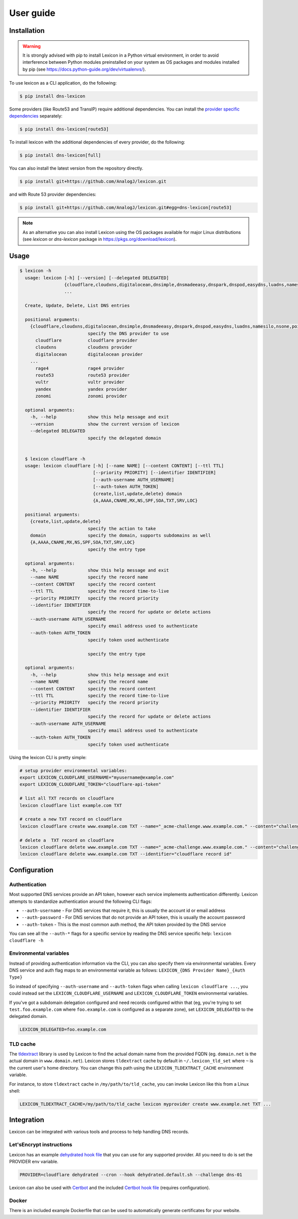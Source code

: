 ==========
User guide
==========

Installation
============

.. warning::

    It is strongly advised with pip to install Lexicon in a Python virtual environment,
    in order to avoid interference between Python modules preinstalled on your system as
    OS packages and modules installed by pip (see https://docs.python-guide.org/dev/virtualenvs/).

To use lexicon as a CLI application, do the following:

.. code-block:: bash

    $ pip install dns-lexicon

Some providers (like Route53 and TransIP) require additional dependencies. You can install
the `provider specific dependencies`_ separately:

.. _provider specific dependencies: https://github.com/AnalogJ/lexicon/blob/master/setup.py#L34-L44

.. code-block:: bash

    $ pip install dns-lexicon[route53]

To install lexicon with the additional dependencies of every provider, do the following:

.. code-block:: bash

    $ pip install dns-lexicon[full]

You can also install the latest version from the repository directly.

.. code-block:: bash

    $ pip install git+https://github.com/AnalogJ/lexicon.git

and with Route 53 provider dependencies:

.. code-block:: bash

    $ pip install git+https://github.com/AnalogJ/lexicon.git#egg=dns-lexicon[route53]

.. note::

    As an alternative you can also install Lexicon using the OS packages available for major
    Linux distributions (see `lexicon` or `dns-lexicon` package in https://pkgs.org/download/lexicon).

Usage
=====

.. code-block:: bash

    $ lexicon -h
      usage: lexicon [-h] [--version] [--delegated DELEGATED]
                     {cloudflare,cloudxns,digitalocean,dnsimple,dnsmadeeasy,dnspark,dnspod,easydns,luadns,namesilo,nsone,pointhq,rage4,route53,vultr,yandex,zonomi}
                     ...

      Create, Update, Delete, List DNS entries

      positional arguments:
        {cloudflare,cloudxns,digitalocean,dnsimple,dnsmadeeasy,dnspark,dnspod,easydns,luadns,namesilo,nsone,pointhq,rage4,route53,vultr,yandex,zonomi}
                              specify the DNS provider to use
          cloudflare          cloudflare provider
          cloudxns            cloudxns provider
          digitalocean        digitalocean provider
        ...
          rage4               rage4 provider
          route53             route53 provider
          vultr               vultr provider
          yandex              yandex provider
          zonomi              zonomi provider

      optional arguments:
        -h, --help            show this help message and exit
        --version             show the current version of lexicon
        --delegated DELEGATED
                              specify the delegated domain


      $ lexicon cloudflare -h
      usage: lexicon cloudflare [-h] [--name NAME] [--content CONTENT] [--ttl TTL]
                                [--priority PRIORITY] [--identifier IDENTIFIER]
                                [--auth-username AUTH_USERNAME]
                                [--auth-token AUTH_TOKEN]
                                {create,list,update,delete} domain
                                {A,AAAA,CNAME,MX,NS,SPF,SOA,TXT,SRV,LOC}

      positional arguments:
        {create,list,update,delete}
                              specify the action to take
        domain                specify the domain, supports subdomains as well
        {A,AAAA,CNAME,MX,NS,SPF,SOA,TXT,SRV,LOC}
                              specify the entry type

      optional arguments:
        -h, --help            show this help message and exit
        --name NAME           specify the record name
        --content CONTENT     specify the record content
        --ttl TTL             specify the record time-to-live
        --priority PRIORITY   specify the record priority
        --identifier IDENTIFIER
                              specify the record for update or delete actions
        --auth-username AUTH_USERNAME
                              specify email address used to authenticate
        --auth-token AUTH_TOKEN
                              specify token used authenticate

                              specify the entry type

      optional arguments:
        -h, --help            show this help message and exit
        --name NAME           specify the record name
        --content CONTENT     specify the record content
        --ttl TTL             specify the record time-to-live
        --priority PRIORITY   specify the record priority
        --identifier IDENTIFIER
                              specify the record for update or delete actions
        --auth-username AUTH_USERNAME
                              specify email address used to authenticate
        --auth-token AUTH_TOKEN
                              specify token used authenticate

Using the lexicon CLI is pretty simple:

.. code-block:: bash

    # setup provider environmental variables:
    export LEXICON_CLOUDFLARE_USERNAME="myusername@example.com"
    export LEXICON_CLOUDFLARE_TOKEN="cloudflare-api-token"

    # list all TXT records on cloudflare
    lexicon cloudflare list example.com TXT

    # create a new TXT record on cloudflare
    lexicon cloudflare create www.example.com TXT --name="_acme-challenge.www.example.com." --content="challenge token"

    # delete a  TXT record on cloudflare
    lexicon cloudflare delete www.example.com TXT --name="_acme-challenge.www.example.com." --content="challenge token"
    lexicon cloudflare delete www.example.com TXT --identifier="cloudflare record id"

Configuration
=============

Authentication
--------------

Most supported DNS services provide an API token, however each service implements authentication differently.
Lexicon attempts to standardize authentication around the following CLI flags:

- ``--auth-username`` - For DNS services that require it, this is usually the account id or email address
- ``--auth-password`` - For DNS services that do not provide an API token, this is usually the account password
- ``--auth-token`` - This is the most common auth method, the API token provided by the DNS service

You can see all the ``--auth-*`` flags for a specific service by reading the DNS service specific help:
``lexicon cloudflare -h``

Environmental variables
-----------------------

Instead of providing authentication information via the CLI, you can also specify them via environmental
variables. Every DNS service and auth flag maps to an environmental variable as follows:
``LEXICON_{DNS Provider Name}_{Auth Type}``

So instead of specifying ``--auth-username`` and ``--auth-token`` flags when calling ``lexicon cloudflare ...``,
you could instead set the ``LEXICON_CLOUDFLARE_USERNAME`` and ``LEXICON_CLOUDFLARE_TOKEN`` environmental variables.

If you've got a subdomain delegation configured and need records configured within that
(eg, you're trying to set ``test.foo.example.com`` where ``foo.example.com`` is configured as a separate zone),
set ``LEXICON_DELEGATED`` to the delegated domain.

.. code-block:: bash

    LEXICON_DELEGATED=foo.example.com

TLD cache
---------

The tldextract_ library is used by Lexicon to find the actual domain name from the provided FQDN
(eg. ``domain.net`` is the actual domain in ``www.domain.net``). Lexicon stores ``tldextract`` cache
by default in ``~/.lexicon_tld_set`` where ``~`` is the current user's home directory. You can change
this path using the ``LEXICON_TLDEXTRACT_CACHE`` environment variable.

For instance, to store ``tldextract`` cache in ``/my/path/to/tld_cache``, you can invoke Lexicon
like this from a Linux shell:

.. code-block:: bash

    LEXICON_TLDEXTRACT_CACHE=/my/path/to/tld_cache lexicon myprovider create www.example.net TXT ...

.. _tldextract: https://pypi.org/project/tldextract/

Integration
===========

Lexicon can be integrated with various tools and process to help handling DNS records.

Let'sEncrypt instructions
-------------------------

Lexicon has an example `dehydrated hook file`_ that you can use for any supported provider.
All you need to do is set the PROVIDER env variable.

.. code-block:: bash

    PROVIDER=cloudflare dehydrated --cron --hook dehydrated.default.sh --challenge dns-01

Lexicon can also be used with Certbot_ and the included `Certbot hook file`_ (requires configuration).

.. _dehydrated hook file: examples/dehydrated.default.sh
.. _Certbot: https://certbot.eff.org/
.. _Certbot hook file: examples/certbot.default.sh

Docker
------

There is an included example Dockerfile that can be used to automatically generate certificates for your website.
